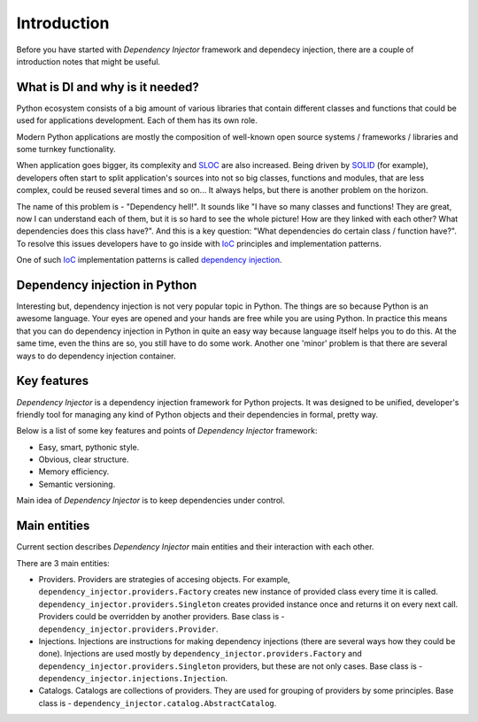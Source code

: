 Introduction
============

Before you have started with *Dependency Injector* framework and dependecy 
injection, there are a couple of introduction notes that might be useful.

What is DI and why is it needed?
--------------------------------

Python ecosystem consists of a big amount of various libraries that contain
different classes and functions that could be used for applications
development. Each of them has its own role.

Modern Python applications are mostly the composition of well-known open
source systems / frameworks / libraries and some turnkey functionality.

When application goes bigger, its complexity and SLOC_ are also increased.
Being driven by SOLID_ (for example), developers often start to split
application's sources into not so big classes, functions and modules, that are
less complex, could be reused several times and so on... It always helps, but 
there is another problem on the horizon.

The name of this problem is - "Dependency hell!". It sounds like "I have so
many classes and functions! They are great, now I can understand each of them,
but it is so hard to see the whole picture! How are they linked with each 
other? What dependencies does this class have?". And this is a key question:
"What dependencies do certain class / function have?". To resolve this issues 
developers have to go inside with IoC_ principles and implementation patterns.

One of such IoC_ implementation patterns is called `dependency injection`_.

Dependency injection in Python
------------------------------

Interesting but, dependency injection is not very popular topic in Python. 
The things are so because Python is an awesome language. Your eyes are opened
and your hands are free while you are using Python. In practice this means that
you can do dependency injection in Python in quite an easy way because language
itself helps you to do this. At the same time, even the thins are so, you still
have to do some work. Another one 'minor' problem is that there are several 
ways to do dependency injection container.

Key features
------------

*Dependency Injector* is a dependency injection framework for Python projects. 
It was designed to be unified, developer's friendly tool for managing any kind
of Python objects and their dependencies in formal, pretty way.

Below is a list of some key features and points of *Dependency Injector*
framework:

- Easy, smart, pythonic style.
- Obvious, clear structure.
- Memory efficiency.
- Semantic versioning.

Main idea of *Dependency Injector* is to keep dependencies under control.

Main entities
-------------

Current section describes *Dependency Injector* main entities and their 
interaction with each other.

.. image:: /images/internals.png
    :width: 100%
    :align: center

There are 3 main entities:

- Providers. Providers are strategies of accesing objects. For example, 
  ``dependency_injector.providers.Factory`` creates new instance of provided 
  class every time it is called. ``dependency_injector.providers.Singleton`` 
  creates provided instance once and returns it on every next call. Providers 
  could be overridden by another providers. Base class is - 
  ``dependency_injector.providers.Provider``.
- Injections. Injections are instructions for making dependency injections 
  (there are several ways how they could be done). Injections are used mostly
  by ``dependency_injector.providers.Factory`` and 
  ``dependency_injector.providers.Singleton`` providers, but these are not only 
  cases. Base class is - 
  ``dependency_injector.injections.Injection``.
- Catalogs. Catalogs are collections of providers. They are used for grouping 
  of providers by some principles. Base class is - 
  ``dependency_injector.catalog.AbstractCatalog``.


.. _SLOC: http://en.wikipedia.org/wiki/Source_lines_of_code
.. _SOLID: http://en.wikipedia.org/wiki/SOLID_%28object-oriented_design%29
.. _IoC: http://en.wikipedia.org/wiki/Inversion_of_control
.. _dependency injection: http://en.wikipedia.org/wiki/Dependency_injection

